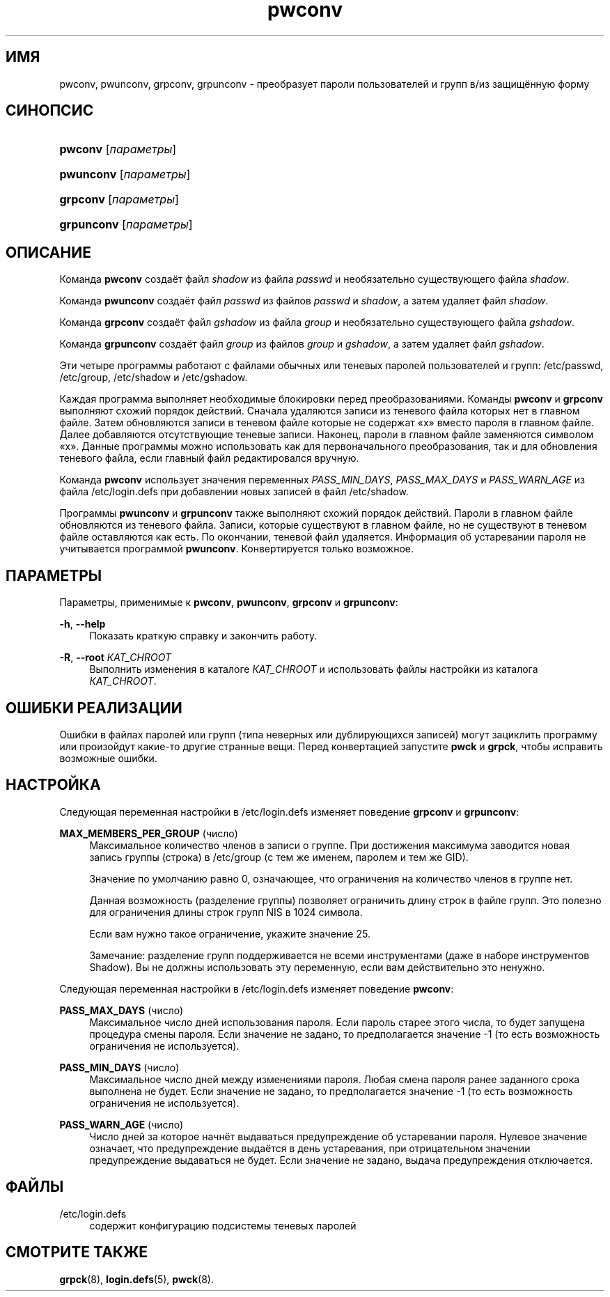 '\" t
.\"     Title: pwconv
.\"    Author: Marek Micha\(/lkiewicz
.\" Generator: DocBook XSL Stylesheets v1.76.1 <http://docbook.sf.net/>
.\"      Date: 05/25/2012
.\"    Manual: Команды управления системой
.\"    Source: shadow-utils 4.1.5.1
.\"  Language: Russian
.\"
.TH "pwconv" "8" "05/25/2012" "shadow\-utils 4\&.1\&.5\&.1" "Команды управления системой"
.\" -----------------------------------------------------------------
.\" * Define some portability stuff
.\" -----------------------------------------------------------------
.\" ~~~~~~~~~~~~~~~~~~~~~~~~~~~~~~~~~~~~~~~~~~~~~~~~~~~~~~~~~~~~~~~~~
.\" http://bugs.debian.org/507673
.\" http://lists.gnu.org/archive/html/groff/2009-02/msg00013.html
.\" ~~~~~~~~~~~~~~~~~~~~~~~~~~~~~~~~~~~~~~~~~~~~~~~~~~~~~~~~~~~~~~~~~
.ie \n(.g .ds Aq \(aq
.el       .ds Aq '
.\" -----------------------------------------------------------------
.\" * set default formatting
.\" -----------------------------------------------------------------
.\" disable hyphenation
.nh
.\" disable justification (adjust text to left margin only)
.ad l
.\" -----------------------------------------------------------------
.\" * MAIN CONTENT STARTS HERE *
.\" -----------------------------------------------------------------
.SH "ИМЯ"
pwconv, pwunconv, grpconv, grpunconv \- преобразует пароли пользователей и групп в/из защищённую форму
.SH "СИНОПСИС"
.HP \w'\fBpwconv\fR\ 'u
\fBpwconv\fR [\fIпараметры\fR]
.HP \w'\fBpwunconv\fR\ 'u
\fBpwunconv\fR [\fIпараметры\fR]
.HP \w'\fBgrpconv\fR\ 'u
\fBgrpconv\fR [\fIпараметры\fR]
.HP \w'\fBgrpunconv\fR\ 'u
\fBgrpunconv\fR [\fIпараметры\fR]
.SH "ОПИСАНИЕ"
.PP
Команда
\fBpwconv\fR
создаёт файл
\fIshadow\fR
из файла
\fIpasswd\fR
и необязательно существующего файла
\fIshadow\fR\&.
.PP
Команда
\fBpwunconv\fR
создаёт файл
\fIpasswd\fR
из файлов
\fIpasswd\fR
и
\fIshadow\fR, а затем удаляет файл
\fIshadow\fR\&.
.PP
Команда
\fBgrpconv\fR
создаёт файл
\fIgshadow\fR
из файла
\fIgroup\fR
и необязательно существующего файла
\fIgshadow\fR\&.
.PP
Команда
\fBgrpunconv\fR
создаёт файл
\fIgroup\fR
из файлов
\fIgroup\fR
и
\fIgshadow\fR, а затем удаляет файл
\fIgshadow\fR\&.
.PP
Эти четыре программы работают с файлами обычных или теневых паролей пользователей и групп:
/etc/passwd,
/etc/group,
/etc/shadow
и
/etc/gshadow\&.
.PP
Каждая программа выполняет необходимые блокировки перед преобразованиями\&. Команды
\fBpwconv\fR
и
\fBgrpconv\fR
выполняют схожий порядок действий\&. Сначала удаляются записи из теневого файла которых нет в главном файле\&. Затем обновляются записи в теневом файле которые не содержат \(Fox\(Fc вместо пароля в главном файле\&. Далее добавляются отсутствующие теневые записи\&. Наконец, пароли в главном файле заменяются символом \(Fox\(Fc\&. Данные программы можно использовать как для первоначального преобразования, так и для обновления теневого файла, если главный файл редактировался вручную\&.
.PP
Команда
\fBpwconv\fR
использует значения переменных
\fIPASS_MIN_DAYS\fR,
\fIPASS_MAX_DAYS\fR
и
\fIPASS_WARN_AGE\fR
из файла
/etc/login\&.defs
при добавлении новых записей в файл
/etc/shadow\&.
.PP
Программы
\fBpwunconv\fR
и
\fBgrpunconv\fR
также выполняют схожий порядок действий\&. Пароли в главном файле обновляются из теневого файла\&. Записи, которые существуют в главном файле, но не существуют в теневом файле оставляются как есть\&. По окончании, теневой файл удаляется\&. Информация об устаревании пароля не учитывается программой
\fBpwunconv\fR\&. Конвертируется только возможное\&.
.SH "ПАРАМЕТРЫ"
.PP
Параметры, применимые к
\fBpwconv\fR,
\fBpwunconv\fR,
\fBgrpconv\fR
и
\fBgrpunconv\fR:
.PP
\fB\-h\fR, \fB\-\-help\fR
.RS 4
Показать краткую справку и закончить работу\&.
.RE
.PP
\fB\-R\fR, \fB\-\-root\fR \fIКАТ_CHROOT\fR
.RS 4
Выполнить изменения в каталоге
\fIКАТ_CHROOT\fR
и использовать файлы настройки из каталога
\fIКАТ_CHROOT\fR\&.
.RE
.SH "ОШИБКИ РЕАЛИЗАЦИИ"
.PP
Ошибки в файлах паролей или групп (типа неверных или дублирующихся записей) могут зациклить программу или произойдут какие\-то другие странные вещи\&. Перед конвертацией запустите
\fBpwck\fR
и
\fBgrpck\fR, чтобы исправить возможные ошибки\&.
.SH "НАСТРОЙКА"
.PP
Следующая переменная настройки в
/etc/login\&.defs
изменяет поведение
\fBgrpconv\fR
и
\fBgrpunconv\fR:
.PP
\fBMAX_MEMBERS_PER_GROUP\fR (число)
.RS 4
Максимальное количество членов в записи о группе\&. При достижения максимума заводится новая запись группы (строка) в
/etc/group
(с тем же именем, паролем и тем же GID)\&.
.sp
Значение по умолчанию равно 0, означающее, что ограничения на количество членов в группе нет\&.
.sp
Данная возможность (разделение группы) позволяет ограничить длину строк в файле групп\&. Это полезно для ограничения длины строк групп NIS в 1024 символа\&.
.sp
Если вам нужно такое ограничение, укажите значение 25\&.
.sp
Замечание: разделение групп поддерживается не всеми инструментами (даже в наборе инструментов Shadow)\&. Вы не должны использовать эту переменную, если вам действительно это ненужно\&.
.RE
.PP
Следующая переменная настройки в
/etc/login\&.defs
изменяет поведение
\fBpwconv\fR:
.PP
\fBPASS_MAX_DAYS\fR (число)
.RS 4
Максимальное число дней использования пароля\&. Если пароль старее этого числа, то будет запущена процедура смены пароля\&. Если значение не задано, то предполагается значение \-1 (то есть возможность ограничения не используется)\&.
.RE
.PP
\fBPASS_MIN_DAYS\fR (число)
.RS 4
Максимальное число дней между изменениями пароля\&. Любая смена пароля ранее заданного срока выполнена не будет\&. Если значение не задано, то предполагается значение \-1 (то есть возможность ограничения не используется)\&.
.RE
.PP
\fBPASS_WARN_AGE\fR (число)
.RS 4
Число дней за которое начнёт выдаваться предупреждение об устаревании пароля\&. Нулевое значение означает, что предупреждение выдаётся в день устаревания, при отрицательном значении предупреждение выдаваться не будет\&. Если значение не задано, выдача предупреждения отключается\&.
.RE
.SH "ФАЙЛЫ"
.PP
/etc/login\&.defs
.RS 4
содержит конфигурацию подсистемы теневых паролей
.RE
.SH "СМОТРИТЕ ТАКЖЕ"
.PP
\fBgrpck\fR(8),
\fBlogin.defs\fR(5),
\fBpwck\fR(8)\&.
